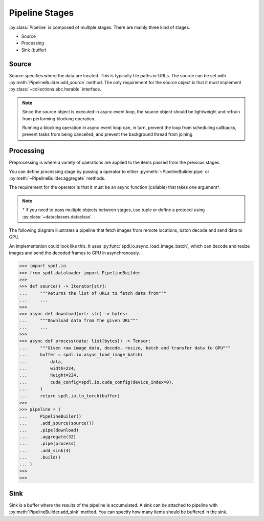Pipeline Stages
===============

.. py:currentmodule:: spdl.dataloader

:py:class:`Pipeline` is composed of multiple stages.
There are mainly three kind of stages.

- Source
- Processing
- Sink (buffer)

Source
------

Source specifies where the data are located. This is typically file paths or URLs.
The source can be set with :py:meth:`PipelineBuilder.add_source`
method. The only requirement for the source object is that it must implement
:py:class:`~collections.abc.Iterable` interface.

.. note::

   Since the source object is executed in async event loop,
   the source object should be lightweight and refrain from performing blocking
   operation.

   Running a blocking operation in async event loop can, in turn, prevent the
   loop from scheduling callbacks, prevent tasks from being cancelled, and
   prevent the background thread from joining.

Processing
----------

Preprocessing is where a variety of operations are applied to the items passed
from the previous stages.

You can define processing stage by passing a operator to either
:py:meth:`~PipelineBuilder.pipe` or :py:meth:`~PipelineBuilder.aggregate` methods.

The requirement for the operator is that it must be an async function (callable) that takes
one argument†.

.. note::

   † If you need to pass multiple objects between stages, use tuple or define a
   protocol using :py:class:`~dataclasses.dataclass`.

The following diagram illustrates a pipeline that fetch images from remote
locations, batch decode and send data to GPU.

.. mermaid::

   flowchart TD
       A[Source] --> B(Acquire data)
       B --> C(Batch)
       C --> D(Decode & Preprocess &Transfer to GPU & Convert to Tensor)
       D --> E[Sink]

An implementation could look like this.
It uses :py:func:`spdl.io.async_load_image_batch`, which can decode and resize images
and send the decoded frames to GPU in asynchronously.

.. code-block::

   >>> import spdl.io
   >>> from spdl.dataloader import PipelineBuilder
   >>>
   >>> def source() -> Iterator[str]:
   ...     """Returns the list of URLs to fetch data from"""
   ...     ...
   >>>
   >>> async def download(url: str) -> bytes:
   ...     """Download data from the given URL"""
   ...     ...
   >>>
   >>> async def process(data: list[bytes]) -> Tensor:
   ...     """Given raw image data, decode, resize, batch and transfer data to GPU"""
   ...     buffer = spdl.io.async_load_image_batch(
   ...         data,
   ...         width=224,
   ...         height=224,
   ...         cuda_config=spdl.io.cuda_config(device_index=0),
   ...     )
   ...     return spdl.io.to_torch(buffer)
   >>>
   >>> pipeline = (
   ...     PipelineBuiler()
   ...     .add_source(source())
   ...     .pipe(download)
   ...     .aggregate(32)
   ...     .pipe(process)
   ...     .add_sink(4)
   ...     .build()
   ... )
   >>>
   >>> 


Sink
----

Sink is a buffer where the results of the pipeline is accumulated.
A sink can be attached to pipeline with :py:meth:`PipelineBuilder.add_sink` method.
You can specify how many items should be buffered in the sink.
